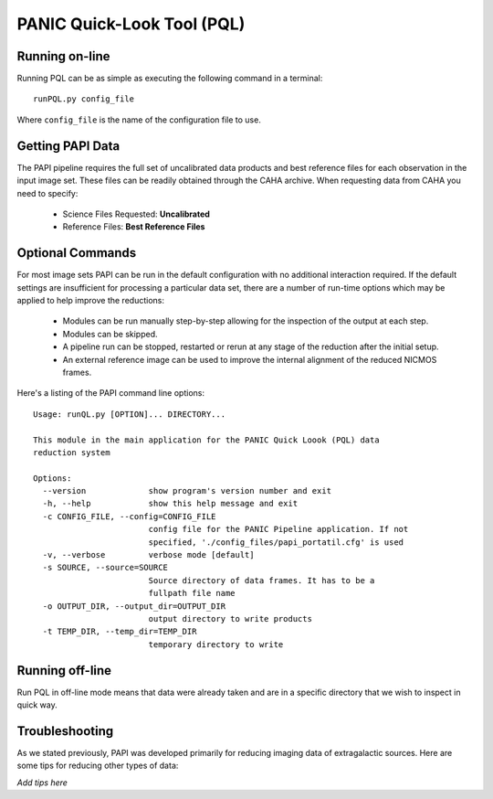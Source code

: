 PANIC Quick-Look Tool (PQL)
===========================

.. index:: quick-look, running


Running on-line
***************

Running PQL can be as simple as executing the following command in a terminal::
	
	runPQL.py config_file

Where ``config_file`` is the name of the configuration file to use.

.. index:: config, quicklook, papi, on-line

Getting PAPI Data
*****************

The PAPI pipeline requires the full set of uncalibrated data products 
and best reference files for each observation in the input image set. These files 
can be readily obtained through the CAHA archive. When
requesting data from CAHA you need to specify:
	
	* Science Files Requested: **Uncalibrated** 
	* Reference Files: **Best Reference Files**

.. image:: _static/caha_archive.jpg
   :align: center
   :height: 300 px
   :width: 565 px

.. CAHA: http://www.caha.es/APPS/ARCHIVE/

.. index:: options

Optional Commands
*****************

For most image sets PAPI can be run in the default configuration with no 
additional interaction required. If the default settings are insufficient for 
processing a particular data set, there are a number of run-time options which 
may be applied to help improve the reductions:

	* Modules can be run manually step-by-step allowing for the inspection of the output at each step.
	* Modules can be skipped.
	* A pipeline run can be stopped, restarted or rerun at any stage of the reduction after the initial setup.
	* An external reference image can be used to improve the internal alignment of the reduced NICMOS frames.


Here's a listing of the PAPI command line options::

   Usage: runQL.py [OPTION]... DIRECTORY...

   This module in the main application for the PANIC Quick Loook (PQL) data
   reduction system
   
   Options:
     --version             show program's version number and exit
     -h, --help            show this help message and exit
     -c CONFIG_FILE, --config=CONFIG_FILE
                           config file for the PANIC Pipeline application. If not
                           specified, './config_files/papi_portatil.cfg' is used
     -v, --verbose         verbose mode [default]
     -s SOURCE, --source=SOURCE
                           Source directory of data frames. It has to be a
                           fullpath file name
     -o OUTPUT_DIR, --output_dir=OUTPUT_DIR
                           output directory to write products
     -t TEMP_DIR, --temp_dir=TEMP_DIR
                           temporary directory to write
      
   
   
	
.. index:: quicklook, off-line

Running off-line
****************

Run PQL in off-line mode means that data were already taken and are in a specific
directory that we wish to inspect in quick way.



.. _troubleshooting:

Troubleshooting
***************

As we stated previously, PAPI was developed primarily for reducing imaging data of extragalactic sources. 
Here are some tips for reducing other types of data:

*Add tips here*